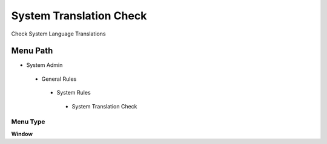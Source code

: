 
.. _functional-guide/menu/systemtranslationcheck:

========================
System Translation Check
========================

Check System Language Translations

Menu Path
=========


* System Admin

 * General Rules

  * System Rules

   * System Translation Check

Menu Type
---------
\ **Window**\ 


.. seealso::
    :ref:`functional-guidewindow-systemtranslationcheck`
